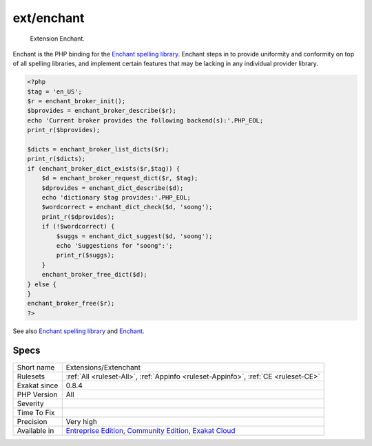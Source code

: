 .. _extensions-extenchant:

.. _ext-enchant:

ext/enchant
+++++++++++

  Extension Enchant.

Enchant is the PHP binding for the `Enchant spelling library <https://www.php.net/manual/en/book.enchant.php>`_. Enchant steps in to provide uniformity and conformity on top of all spelling libraries, and implement certain features that may be lacking in any individual provider library.

.. code-block:: php
   
   <?php
   $tag = 'en_US';
   $r = enchant_broker_init();
   $bprovides = enchant_broker_describe($r);
   echo 'Current broker provides the following backend(s):'.PHP_EOL;
   print_r($bprovides);
   
   $dicts = enchant_broker_list_dicts($r);
   print_r($dicts);
   if (enchant_broker_dict_exists($r,$tag)) {
       $d = enchant_broker_request_dict($r, $tag);
       $dprovides = enchant_dict_describe($d);
       echo 'dictionary $tag provides:'.PHP_EOL;
       $wordcorrect = enchant_dict_check($d, 'soong');
       print_r($dprovides);
       if (!$wordcorrect) {
           $suggs = enchant_dict_suggest($d, 'soong');
           echo 'Suggestions for "soong":';
           print_r($suggs);
       }
       enchant_broker_free_dict($d);
   } else {
   }
   enchant_broker_free($r);
   ?>

See also `Enchant spelling library <https://www.php.net/manual/en/book.enchant.php>`_ and `Enchant <https://www.abisource.com/projects/enchant/>`_.


Specs
_____

+--------------+-----------------------------------------------------------------------------------------------------------------------------------------------------------------------------------------+
| Short name   | Extensions/Extenchant                                                                                                                                                                   |
+--------------+-----------------------------------------------------------------------------------------------------------------------------------------------------------------------------------------+
| Rulesets     | :ref:`All <ruleset-All>`, :ref:`Appinfo <ruleset-Appinfo>`, :ref:`CE <ruleset-CE>`                                                                                                      |
+--------------+-----------------------------------------------------------------------------------------------------------------------------------------------------------------------------------------+
| Exakat since | 0.8.4                                                                                                                                                                                   |
+--------------+-----------------------------------------------------------------------------------------------------------------------------------------------------------------------------------------+
| PHP Version  | All                                                                                                                                                                                     |
+--------------+-----------------------------------------------------------------------------------------------------------------------------------------------------------------------------------------+
| Severity     |                                                                                                                                                                                         |
+--------------+-----------------------------------------------------------------------------------------------------------------------------------------------------------------------------------------+
| Time To Fix  |                                                                                                                                                                                         |
+--------------+-----------------------------------------------------------------------------------------------------------------------------------------------------------------------------------------+
| Precision    | Very high                                                                                                                                                                               |
+--------------+-----------------------------------------------------------------------------------------------------------------------------------------------------------------------------------------+
| Available in | `Entreprise Edition <https://www.exakat.io/entreprise-edition>`_, `Community Edition <https://www.exakat.io/community-edition>`_, `Exakat Cloud <https://www.exakat.io/exakat-cloud/>`_ |
+--------------+-----------------------------------------------------------------------------------------------------------------------------------------------------------------------------------------+


